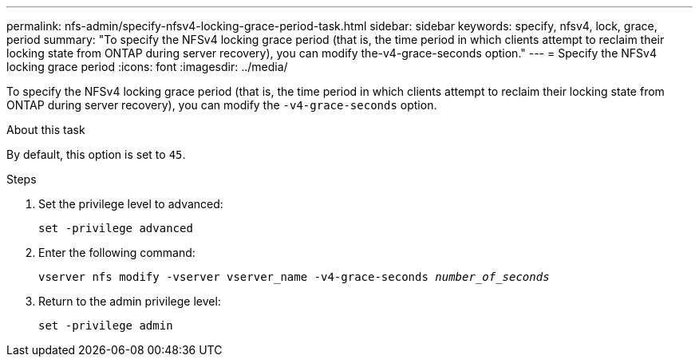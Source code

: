---
permalink: nfs-admin/specify-nfsv4-locking-grace-period-task.html
sidebar: sidebar
keywords: specify, nfsv4, lock, grace, period
summary: "To specify the NFSv4 locking grace period (that is, the time period in which clients attempt to reclaim their locking state from ONTAP during server recovery), you can modify the-v4-grace-seconds option."
---
= Specify the NFSv4 locking grace period
:icons: font
:imagesdir: ../media/

[.lead]
To specify the NFSv4 locking grace period (that is, the time period in which clients attempt to reclaim their locking state from ONTAP during server recovery), you can modify the `-v4-grace-seconds` option.

.About this task

By default, this option is set to `45`.

.Steps

. Set the privilege level to advanced:
+
`set -privilege advanced`
. Enter the following command:
+
`vserver nfs modify -vserver vserver_name -v4-grace-seconds _number_of_seconds_`
. Return to the admin privilege level:
+
`set -privilege admin`
